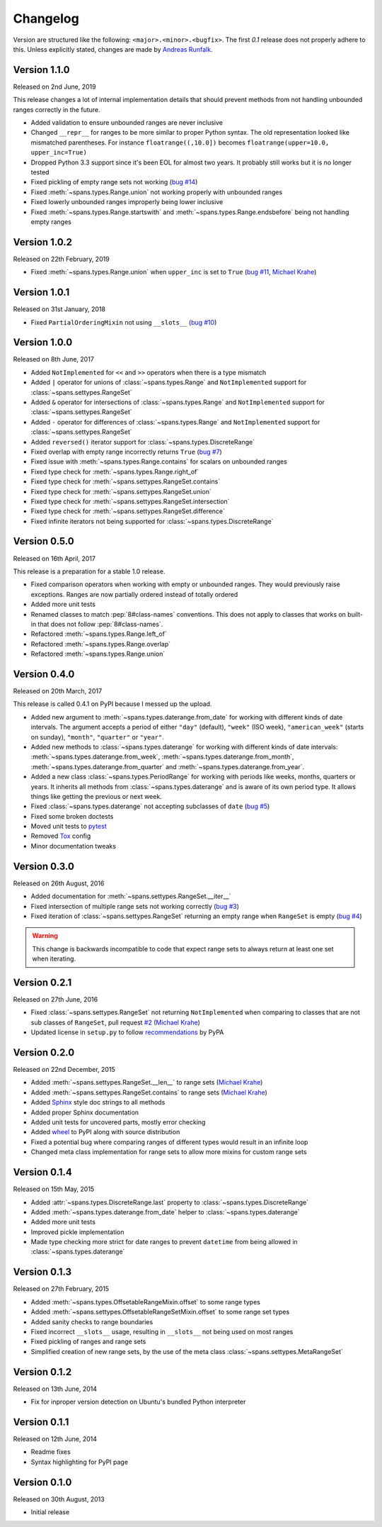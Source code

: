 Changelog
=========
Version are structured like the following: ``<major>.<minor>.<bugfix>``. The
first `0.1` release does not properly adhere to this. Unless explicitly stated,
changes are made by `Andreas Runfalk <https://github.com/runfalk>`_.


Version 1.1.0
-------------
Released on 2nd June, 2019

This release changes a lot of internal implementation details that should
prevent methods from not handling unbounded ranges correctly in the future.

- Added validation to ensure unbounded ranges are never inclusive
- Changed ``__repr__`` for ranges to be more similar to proper Python syntax.
  The old representation looked like mismatched parentheses. For instance
  ``floatrange((,10.0])`` becomes ``floatrange(upper=10.0, upper_inc=True)``
- Dropped Python 3.3 support since it's been EOL for almost two years. It
  probably still works but it is no longer tested
- Fixed pickling of empty range sets not working
  (`bug #14 <https://github.com/runfalk/spans/issues/14>`_)
- Fixed :meth:`~spans.types.Range.union` not working properly with unbounded
  ranges
- Fixed lowerly unbounded ranges improperly being lower inclusive
- Fixed :meth:`~spans.types.Range.startswith` and
  :meth:`~spans.types.Range.endsbefore` being not handling empty ranges


Version 1.0.2
-------------
Released on 22th February, 2019

- Fixed :meth:`~spans.types.Range.union` when ``upper_inc`` is set to ``True``
  (`bug #11 <https://github.com/runfalk/spans/issues/11>`_,
  `Michael Krahe <https://github.com/der-michik>`_)


Version 1.0.1
-------------
Released on 31st January, 2018

- Fixed ``PartialOrderingMixin`` not using ``__slots__``
  (`bug #10 <https://github.com/runfalk/spans/issues/10>`_)


Version 1.0.0
-------------
Released on 8th June, 2017

- Added ``NotImplemented`` for ``<<`` and ``>>`` operators when there is a type
  mismatch
- Added ``|`` operator for unions of :class:`~spans.types.Range` and
  ``NotImplemented`` support for :class:`~spans.settypes.RangeSet`
- Added ``&`` operator for intersections of :class:`~spans.types.Range` and
  ``NotImplemented`` support for :class:`~spans.settypes.RangeSet`
- Added ``-`` operator for differences of :class:`~spans.types.Range` and
  ``NotImplemented`` support for :class:`~spans.settypes.RangeSet`
- Added ``reversed()`` iterator support for :class:`~spans.types.DiscreteRange`
- Fixed overlap with empty range incorrectly returns ``True``
  (`bug #7 <https://github.com/runfalk/spans/issues/7>`_)
- Fixed issue with :meth:`~spans.types.Range.contains` for scalars on unbounded
  ranges
- Fixed type check for :meth:`~spans.types.Range.right_of`
- Fixed type check for :meth:`~spans.settypes.RangeSet.contains`
- Fixed type check for :meth:`~spans.settypes.RangeSet.union`
- Fixed type check for :meth:`~spans.settypes.RangeSet.intersection`
- Fixed type check for :meth:`~spans.settypes.RangeSet.difference`
- Fixed infinite iterators not being supported for
  :class:`~spans.types.DiscreteRange`


Version 0.5.0
-------------
Released on 16th April, 2017

This release is a preparation for a stable 1.0 release.

- Fixed comparison operators when working with empty or unbounded ranges. They
  would previously raise exceptions. Ranges are now partially ordered instead of
  totally ordered
- Added more unit tests
- Renamed classes to match :pep:`8#class-names` conventions. This does not apply
  to classes that works on built-in that does not follow :pep:`8#class-names`.
- Refactored :meth:`~spans.types.Range.left_of`
- Refactored :meth:`~spans.types.Range.overlap`
- Refactored :meth:`~spans.types.Range.union`


Version 0.4.0
-------------
Released on 20th March, 2017

This release is called 0.4.1 on PyPI because I messed up the upload.

- Added new argument to :meth:`~spans.types.daterange.from_date` for working
  with different kinds of date intervals. The argument accepts a period of either
  ``"day"`` (default), ``"week"`` (ISO week), ``"american_week"`` (starts on
  sunday), ``"month"``, ``"quarter"`` or ``"year"``.
- Added new methods to :class:`~spans.types.daterange` for working with different
  kinds of date intervals:
  :meth:`~spans.types.daterange.from_week`,
  :meth:`~spans.types.daterange.from_month`,
  :meth:`~spans.types.daterange.from_quarter` and
  :meth:`~spans.types.daterange.from_year`.
- Added a new class :class:`~spans.types.PeriodRange` for working with periods
  like weeks, months, quarters or years. It inherits all methods from
  :class:`~spans.types.daterange` and is aware of its own period type. It
  allows things like getting the previous or next week.
- Fixed :class:`~spans.types.daterange` not accepting subclasses of ``date``
  (`bug #5 <https://github.com/runfalk/spans/issues/5>`_)
- Fixed some broken doctests
- Moved unit tests to `pytest <http://docs.pytest.org/en/latest/>`_
- Removed `Tox <https://tox.readthedocs.io/en/latest/>`_ config
- Minor documentation tweaks


Version 0.3.0
-------------
Released on 26th August, 2016

- Added documentation for :meth:`~spans.settypes.RangeSet.__iter__`
- Fixed intersection of multiple range sets not working correctly
  (`bug #3 <https://github.com/runfalk/spans/issues/3>`_)
- Fixed iteration of :class:`~spans.settypes.RangeSet` returning an empty range
  when ``RangeSet`` is empty
  (`bug #4 <https://github.com/runfalk/spans/issues/4>`_)

.. warning::
   This change is backwards incompatible to code that expect range sets to
   always return at least one set when iterating.


Version 0.2.1
-------------
Released on 27th June, 2016

- Fixed :class:`~spans.settypes.RangeSet` not returning ``NotImplemented`` when
  comparing to classes that are not sub classes of ``RangeSet``, pull request
  `#2 <https://github.com/runfalk/spans/pull/2>`_
  (`Michael Krahe <https://github.com/der-michik>`_)
- Updated license in ``setup.py`` to follow
  `recommendations <https://packaging.python.org/en/latest/distributing/#license>`_
  by PyPA


Version 0.2.0
-------------
Released on 22nd December, 2015

- Added :meth:`~spans.settypes.RangeSet.__len__` to range sets
  (`Michael Krahe <https://github.com/der-michik>`_)
- Added :meth:`~spans.settypes.RangeSet.contains` to range sets
  (`Michael Krahe <https://github.com/der-michik>`_)
- Added `Sphinx <http://sphinx-doc.org/>`_ style doc strings to all methods
- Added proper Sphinx documentation
- Added unit tests for uncovered parts, mostly error checking
- Added `wheel <https://www.python.org/dev/peps/pep-0427/>`_ to PyPI along with
  source distribution
- Fixed a potential bug where comparing ranges of different types would result
  in an infinite loop
- Changed meta class implementation for range sets to allow more mixins for
  custom range sets


Version 0.1.4
-------------
Released on 15th May, 2015

- Added :attr:`~spans.types.DiscreteRange.last` property to
  :class:`~spans.types.DiscreteRange`
- Added :meth:`~spans.types.daterange.from_date` helper to
  :class:`~spans.types.daterange`
- Added more unit tests
- Improved pickle implementation
- Made type checking more strict for date ranges to prevent ``datetime`` from
  being allowed in :class:`~spans.types.daterange`


Version 0.1.3
-------------
Released on 27th February, 2015

- Added :meth:`~spans.types.OffsetableRangeMixin.offset` to some range types
- Added :meth:`~spans.settypes.OffsetableRangeSetMixin.offset` to some range set
  types
- Added sanity checks to range boundaries
- Fixed incorrect ``__slots__`` usage, resulting in ``__slots__`` not being used
  on most ranges
- Fixed pickling of ranges and range sets
- Simplified creation of new range sets, by the use of the meta class
  :class:`~spans.settypes.MetaRangeSet`


Version 0.1.2
-------------
Released on 13th June, 2014

- Fix for inproper version detection on Ubuntu's bundled Python interpreter


Version 0.1.1
-------------
Released on 12th June, 2014

- Readme fixes
- Syntax highlighting for PyPI page


Version 0.1.0
-------------
Released on 30th August, 2013

- Initial release

